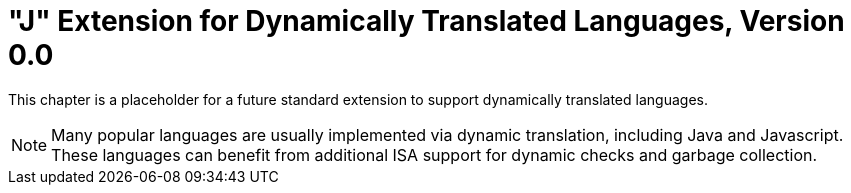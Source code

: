 [[j-extendj]]
=  "J"  Extension for Dynamically Translated Languages, Version 0.0

This chapter is a placeholder for a future standard extension to support
dynamically translated languages.
[NOTE]
====
Many popular languages are usually implemented via dynamic translation,
including Java and Javascript. These languages can benefit from
additional ISA support for dynamic checks and garbage collection.
====
